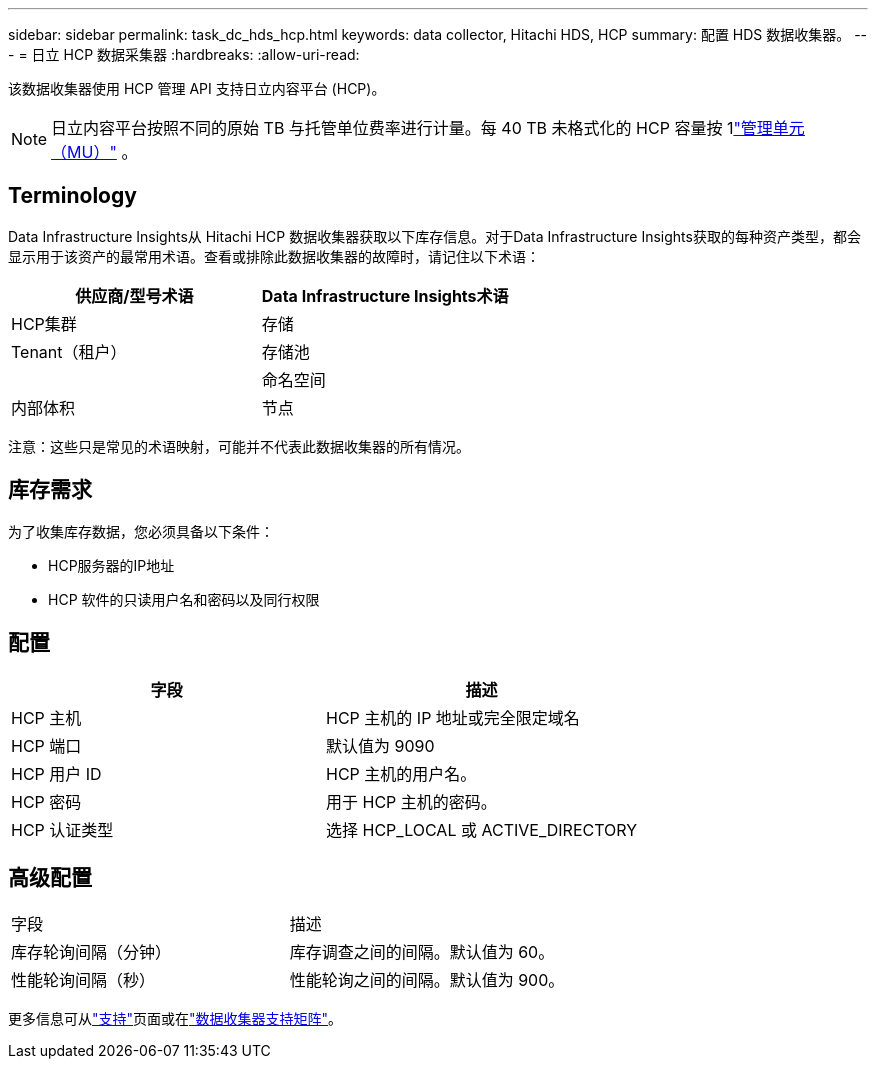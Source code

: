 ---
sidebar: sidebar 
permalink: task_dc_hds_hcp.html 
keywords: data collector, Hitachi HDS, HCP 
summary: 配置 HDS 数据收集器。 
---
= 日立 HCP 数据采集器
:hardbreaks:
:allow-uri-read: 


[role="lead"]
该数据收集器使用 HCP 管理 API 支持日立内容平台 (HCP)。


NOTE: 日立内容平台按照不同的原始 TB 与托管单位费率进行计量。每 40 TB 未格式化的 HCP 容量按 1link:concept_subscribing_to_cloud_insights.html#pricing["管理单元（MU）"] 。



== Terminology

Data Infrastructure Insights从 Hitachi HCP 数据收集器获取以下库存信息。对于Data Infrastructure Insights获取的每种资产类型，都会显示用于该资产的最常用术语。查看或排除此数据收集器的故障时，请记住以下术语：

[cols="2*"]
|===
| 供应商/型号术语 | Data Infrastructure Insights术语 


| HCP集群 | 存储 


| Tenant（租户） | 存储池 


|  | 命名空间 


| 内部体积 | 节点 
|===
注意：这些只是常见的术语映射，可能并不代表此数据收集器的所有情况。



== 库存需求

为了收集库存数据，您必须具备以下条件：

* HCP服务器的IP地址
* HCP 软件的只读用户名和密码以及同行权限




== 配置

[cols="2*"]
|===
| 字段 | 描述 


| HCP 主机 | HCP 主机的 IP 地址或完全限定域名 


| HCP 端口 | 默认值为 9090 


| HCP 用户 ID | HCP 主机的用户名。 


| HCP 密码 | 用于 HCP 主机的密码。 


| HCP 认证类型 | 选择 HCP_LOCAL 或 ACTIVE_DIRECTORY 
|===


== 高级配置

|===


| 字段 | 描述 


| 库存轮询间隔（分钟） | 库存调查之间的间隔。默认值为 60。 


| 性能轮询间隔（秒） | 性能轮询之间的间隔。默认值为 900。 
|===
更多信息可从link:concept_requesting_support.html["支持"]页面或在link:reference_data_collector_support_matrix.html["数据收集器支持矩阵"]。
